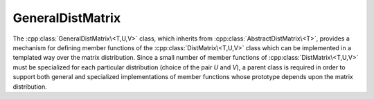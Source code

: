 GeneralDistMatrix
-----------------
The :cpp:class:`GeneralDistMatrix\<T,U,V>` class, which inherits from 
:cpp:class:`AbstractDistMatrix\<T>`, provides a mechanism for 
defining member functions of the :cpp:class:`DistMatrix\<T,U,V>` class which
can be implemented in a templated way over the matrix distribution. Since
a small number of member functions of :cpp:class:`DistMatrix\<T,U,V>` must be
specialized for each particular distribution (choice of the pair `U` and `V`),
a parent class is required in order to support both general and specialized
implementations of member functions whose prototype depends upon the matrix 
distribution.

.. cpp:class:: GeneralDistMatrix<T,U,V>

   .. rubric:: Related row and column distributions

   .. cpp:member:: Distribution UDiag
   .. cpp:member:: Distribution VDiag

      The column and row :cpp:enum:`Distribution`'s of the diagonal of the 
      matrix if it is stored as a column vector.

   .. cpp:member:: Distribution UGath

      The resulting :cpp:enum:`Distribution` from unioning distribution `U` over
      :cpp:func:`AbstractDistMatrix\<T>::ColComm`. For most matrix distributions
      this will be ``STAR``, but for 
      :cpp:class:`GeneralDistMatrix\<T,CIRC,CIRC>`
      it will be ``CIRC``.

   .. cpp:member:: Distribution VGath

      The resulting :cpp:enum:`Distribution` from unioning distribution `V` over
      :cpp:func:`AbstractDistMatrix\<T>::RowComm`. 

   .. cpp:member:: Distribution UPart
   .. cpp:member:: Distribution VPart

      The resulting :cpp:enum:`Distribution` from unioning distribution `U` over
      :cpp:func:`AbstractDistMatrix\<T>::PartialUnionColComm`, or 
      `V` over :cpp:func:`AbstractDistMatrix\<T>::PartialUnionRowComm`,
      respectively.

   .. cpp:member:: Distribution UScat
   .. cpp:member:: Distribution VScat

      The result of scattering :cpp:enum:`Distribution` `U` over 
      :cpp:func:`AbstractDistMatrix\<T>::PartialUnionRowComm`, or 
      `V` over :cpp:func:`AbstractDistMatrix\<T>::PartialUnionColComm`,
      respectively.

   .. rubric:: Constructors and destructors

   .. cpp:function:: GeneralDistMatrix( GeneralDistMatrix<T,U,V>&& A )

      A C++11 move constructor which cheaply transfers resources from `A` to
      the new matrix by swapping metadata.

   .. rubric:: Assignment and reconfiguration

   .. cpp:function:: GeneralDistMatrix<T,U,V>& operator=( GeneralDistMatrix<T,U,V>&& A )

      A C++11 move assignment which cheaply transfers resources from `A` to
      this matrix by swapping metadata.

   .. cpp:function:: void AllGather( DistMatrix<T,UGath,VGath>& A ) const
   .. cpp:function:: void ColAllGather( DistMatrix<T,UGath,V>& A ) const
   .. cpp:function:: void RowAllGather( DistMatrix<T,U,VGath>& A ) const
   .. cpp:function:: void PartialColAllGather( DistMatrix<T,UPart,V>& A ) const
   .. cpp:function:: void PartialRowAllGather( DistMatrix<T,U,VPart>& A ) const

      Form the distributed matrix which results from unioning the local data
      over :cpp:func:`AbstractDistMatrix\<T>::DistComm`, 
      :cpp:func:`AbstractDistMatrix\<T>::ColComm`, 
      :cpp:func:`AbstractDistMatrix\<T>::RowComm`,
      :cpp:func:`AbstractDistMatrix\<T>::PartialUnionColComm`, or
      :cpp:func:`AbstractDistMatrix\<T>::PartialUnionRowComm`, respectively. 
      Each of these is accomplished via a call to :cpp:func:`mpi::AllGather` 
      over the appropriate communicator.

      .. note:: 

         :cpp:func:`ColAllGather` and (to a lesser degree) 
         :cpp:func:`PartialColAllGather` both 
         require accessing large amounts of data with a non-uniform stride. 
         They therefore do not make efficient usage of cache lines and should 
         be avoided in favor of :cpp:func:`TransposeColAllGather` and 
         :cpp:func:`TransposePartialColAllGather`, respectively.

   .. cpp:function:: void FilterFrom( const DistMatrix<T,UGath,VGath>& A )
   .. cpp:function:: void ColFilterFrom( const DistMatrix<T,UGath,V>& A )
   .. cpp:function:: void RowFilterFrom( const DistMatrix<T,U,VGath>& A )
   .. cpp:function:: void PartialColFilterFrom( const DistMatrix<T,UPart,V>& A )
   .. cpp:function:: void PartialRowFilterFrom( const DistMatrix<T,U,VPart>& A )

      Set the current matrix equal to the appropriate subset of a distributed
      matrix which would have resulted from unioning our local data over a 
      particular communicator.

   .. cpp:function:: void PartialColAllToAllFrom( const DistMatrix<T,UPart,VScat>& A )
   .. cpp:function:: void PartialRowAllToAllFrom( const DistMatrix<T,UScat,VPart>& A )
 
      Set this matrix to the result of scattering columns (rows) and unioning
      rows (columns) of `A` over 
      :cpp:func:`AbstractDistMatrix\<T>::PartialUnionColComm` 
      (:cpp:func:`AbstractDistMatrix\<T>::PartialUnionRowComm`).

   .. cpp:function:: void PartialColAllToAll( DistMatrix<T,UPart,VScat>& A ) const
   .. cpp:function:: void PartialRowAllToAll( DistMatrix<T,UScat,VPart>& A ) const

      Set `A` to the result of unioning columns (rows) and scattering
      rows (columns) of this matrix over 
      :cpp:func:`AbstractDistMatrix\<T>::PartialUnionColComm`
      (:cpp:func:`AbstractDistMatrix\<T>::PartialUnionRowComm`).

   .. cpp:function:: void SumScatterFrom( const DistMatrix<T,UGath,VGath>& A )
   .. cpp:function:: void RowSumScatterFrom( const DistMatrix<T,U,VGath>& A )
   .. cpp:function:: void ColSumScatterFrom( const DistMatrix<T,UGath,V>& A )
   .. cpp:function:: void PartialRowSumScatterFrom( const DistMatrix<T,U,VPart>& A )
   .. cpp:function:: void PartialColSumScatterFrom( const DistMatrix<T,UPart,V>& A )

      Simultaneously sum and scatter each process's local matrix from `A` over
      the :cpp:func:`AbstractDistMatrix\<T>::DistComm`, 
      :cpp:func:`AbstractDistMatrix\<T>::RowComm`,
      :cpp:func:`AbstractDistMatrix\<T>::ColComm`,
      :cpp:func:`AbstractDistMatrix\<T>::PartialRowComm`, or
      :cpp:func:`AbstractDistMatrix\<T>::PartialColComm` communicator, 
      respectively, and set the current matrix equal to the result.

      .. note:: 

         :cpp:func:`ColSumScatterFrom` and (to a lesser degree)
         :cpp:func:`PartialColSumScatterFrom` both require accessing large
         amounts of data with a non-uniform stride. They therefore do not make
         efficient usage of cache lines and should be avoided in favor of 
         :cpp:func:`TransposeColSumScatterFrom` and 
         :cpp:func:`TransposePartialColSumScatterFrom`, respectively.

   .. cpp:function:: void SumScatterUpdate( T alpha, const DistMatrix<T,UGath,VGath>& A )
   .. cpp:function:: void RowSumScatterUpdate( T alpha, const DistMatrix<T,U,VGath>& A )
   .. cpp:function:: void ColSumScatterUpdate( T alpha, const DistMatrix<T,UGath,V>& A )
   .. cpp:function:: void PartialRowSumScatterUpdate( T alpha, const DistMatrix<T,U,VPart>& A )
   .. cpp:function:: void PartialColSumScatterUpdate( T alpha, const DistMatrix<T,UPart,V>& A )

      Simultaneously sum and scatter each process's local matrix from `A` over
      the :cpp:func:`AbstractDistMatrix\<T>::DistComm`, 
      :cpp:func:`AbstractDistMatrix\<T>::RowComm`,
      :cpp:func:`AbstractDistMatrix\<T>::ColComm`,
      :cpp:func:`AbstractDistMatrix\<T>::PartialRowComm`, or
      :cpp:func:`AbstractDistMatrix\<T>::PartialColComm` communicator, 
      respectively, and add `alpha` times the result to the current matrix.

      .. note:: 

         :cpp:func:`ColSumScatterUpdate` and (to a lesser degree)
         :cpp:func:`PartialColSumScatterUpdate` both require accessing large
         amounts of data with a non-uniform stride. They therefore do not make
         efficient usage of cache lines and should be avoided in favor of 
         :cpp:func:`TransposeColSumScatterUpdate` and 
         :cpp:func:`TransposePartialColSumScatterUpdate`, respectively.

   .. rubric:: Transpose redistributions

   .. cpp:function:: void TransposeColAllGather( DistMatrix<T,V,UGath>& A, bool conjugate=false ) const
   .. cpp:function:: void TransposePartialColAllGather( DistMatrix<T,V,UPart>& A, bool conjugate=false ) const

      Since :cpp:func:`ColAllGather` and :cpp:func:`PartialColAllGather` make 
      poor usage of cache lines due to filling up columns of the result in an
      interleaved manner, forming the transposed result, by transposing the 
      data before calling :cpp:func:`mpi::AllGather`, allows for the expensive
      unpacking step to copy entire contiguous rows of the input at a time.
      The optional `conjugate` parameter determines whether or not the result
      should be conjugated in addition to transposed.

   .. cpp:function:: void AdjointColAllGather( DistMatrix<T,V,UGath>& A ) const
   .. cpp:function:: void AdjointPartialColAllGather( DistMatrix<T,V,UPart>& A ) const 

      These routines correspond to :cpp:func:`TransposeColAllGather` and 
      :cpp:func:`TransposePartialColAllGather` with conjugation. 

   .. cpp:function:: void TransposeColFilterFrom( const DistMatrix<T,V,UGath>& A, bool conjugate=false )
   .. cpp:function:: void TransposeRowFilterFrom( const DistMatrix<T,VGath,U>& A, bool conjugate=false )
   .. cpp:function:: void TransposePartialColFilterFrom( const DistMatrix<T,V,UPart>& A, bool conjugate=false )
   .. cpp:function:: void TransposePartialRowFilterFrom( const DistMatrix<T,VPart,U>& A, bool conjugate=false )

      After performing computations with the results of 
      :cpp:func:`TransposeColAllGather` or 
      :cpp:func:`TransposePartialColAllGather`, it is frequently necessary to
      form a subset of the transposed result.
      The result can be optionally conjugated.

   .. cpp:function:: void AdjointColFilterFrom( const DistMatrix<T,V,UGath>& A )
   .. cpp:function:: void AdjointRowFilterFrom( const DistMatrix<T,VGath,U>& A )
   .. cpp:function:: void AdjointPartialColFilterFrom( const DistMatrix<T,V,UPart>& A )
   .. cpp:function:: void AdjointPartialRowFilterFrom( const DistMatrix<T,VPart,U>& A )

      These routines correspond to the conjugated versions of 
      :cpp:func:`TransposeColFilterFrom`, :cpp:func:`TransposeRowFilterFrom`, 
      :cpp:func:`TransposePartialColFilterFrom`, and
      :cpp:func:`TransposePartialRowFilterFrom`.

   .. cpp:function:: void TransposeColSumScatterFrom( const DistMatrix<T,V,UGath>& A, bool conjugate=false )
   .. cpp:function:: void TransposePartialColSumScatterFrom( const DistMatrix<T,V,UPart>& A, bool conjugate=false )

      Since :cpp:func:`ColSumScatterFrom` and 
      (to a lesser degree) :cpp:func:`PartialColSumScatterFrom` involve 
      accessing large amounts of data with a non-uniform stride, these routines
      work with the (conjugate-)transposed input in order to form the result in
      a more efficient manner which primarily moved contiguous chunks of data.

   .. cpp:function:: void AdjointColSumScatterFrom( const DistMatrix<T,V,UGath>& A )
   .. cpp:function:: void AdjointPartialColSumScatterFrom( const DistMatrix<T,V,UPart>& A )

      These routines are the conjugated versions of 
      :cpp:func:`TransposeColSumScatterFrom` and 
      :cpp:func:`TransposePartialColSumScatterFrom`.

   .. cpp:function:: void TransposeColSumScatterUpdate( T alpha, const DistMatrix<T,V,UGath>& A, bool conjugate=false )
   .. cpp:function:: void TransposePartialColSumScatterUpdate( T alpha, const DistMatrix<T,V,UPart>& A, bool conjugate=false )

      Since :cpp:func:`ColSumScatterUpdate` and 
      (to a lesser degree) :cpp:func:`PartialColSumScatterUpdate` involve 
      accessing large amounts of data with a non-uniform stride, these routines
      work with the (conjugate-)transposed input in order to form the result in
      a more efficient manner which primarily moved contiguous chunks of data.
  
   .. cpp:function:: void AdjointColSumScatterUpdate( T alpha, const DistMatrix<T,V,UGath>& A )
   .. cpp:function:: void AdjointPartialColSumScatterUpdate( T alpha, const DistMatrix<T,V,UPart>& A )

      These routines are the conjugated versions of 
      :cpp:func:`TransposeColSumScatterUpdate` and 
      :cpp:func:`TransposePartialColSumScatterUpdate`.

